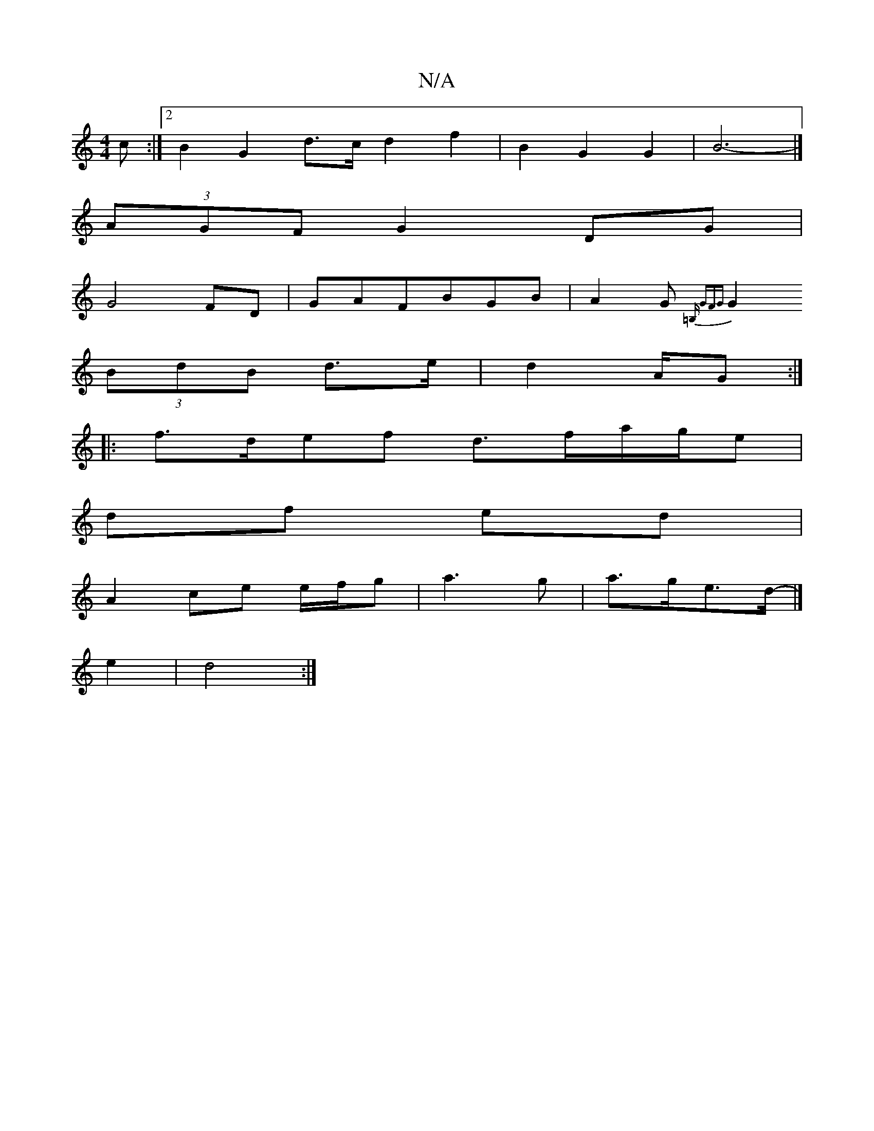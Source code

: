 X:1
T:N/A
M:4/4
R:N/A
K:Cmajor
>c :|2 B2G2 d>c d2f2|B2G2G2 | B6- |]
K: "G" GA B2 AG |
(3AGF G2 DG|
G4 FD|GAFBGB|A2G {=B,* (3GFG |
G2 (3BdB d>e|d2 A/2G:|
|: f>def d>fa/g/e|
df ed |
A2 ce e/f/g | a3 g|a>ge>d- |]
e2 |d4 :|

A|eA Bc BA